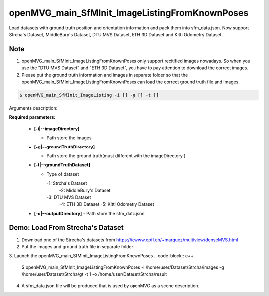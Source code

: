 **********************************
openMVG_main_SfMInit_ImageListingFromKnownPoses
**********************************

Load datasets with ground truth position and orientation information and pack them into sfm_data.json.
Now support Strcha's Dataset, MiddleBury's Dataset, DTU MVS Dataset, ETH 3D Dataset and Kitti Odometry Dataset.

Note
========================
1. openMVG_main_SfMInit_ImageListingFromKnownPoses only support recitified images nowadays. So when you use the  "DTU MVS Dataset" and "ETH 3D Dataset", you have to pay attention to download the correct images.
2. Please put the ground truth information and images in separate folder so that the  openMVG_main_SfMInit_ImageListingFromKnownPoses can load the correct ground truth file and images.


.. code-block:: c++

  $ openMVG_main_SfMInit_ImageListing -i [] -g [] -t []

Arguments description:

**Required parameters:**

  - **[-i|--imageDirectory]**

    - Path store the images

  - **[-g|--groundTruthDirectory]** 

    - Path store the ground truth(must different with the imageDirectory )

  - **[-t|--groundTruthDataset]**

    - Type of dataset

      -1: Strcha's Dataset
	  -2: MiddleBury's Dataset
      -3: DTU MVS Dataset
	  -4: ETH 3D Dataset
	  -5: Kitti Odometry Dataset

  - **[-o|--outputDirectory]**
    - Path store the sfm_data.json

Demo: Load From Strecha's Dataset
========================
1. Download one of the Strecha's datasets from https://icwww.epfl.ch/~marquez/multiview/denseMVS.html
2. Put the images and ground truth file in separate folder
3. Launch the openMVG_main_SfMInit_ImageListingFromKnownPoses 
.. code-block:: c++
  $ openMVG_main_SfMInit_ImageListingFromKnownPoses -i /home/user/Dataset/Strcha/images -g /home/user/Dataset/Strcha/gt -t 1 -o /home/user/Dataset/Strcha/result
4. A sfm_data.json file will be produced that is used by openMVG as a scene description.




